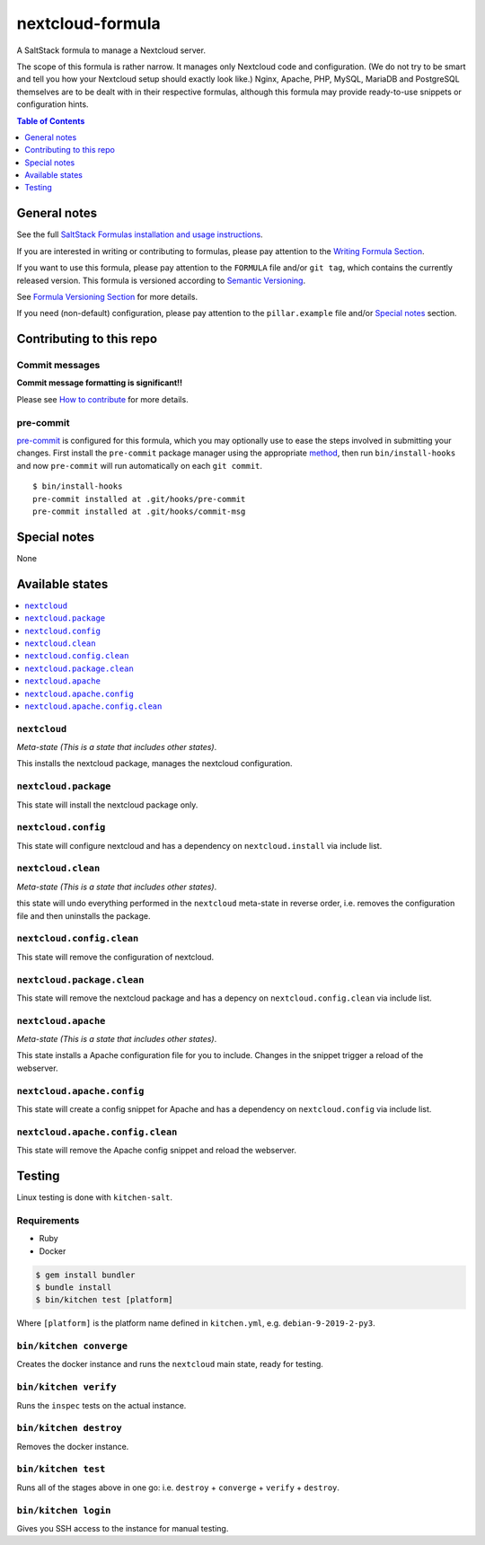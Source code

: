 .. _readme:

nextcloud-formula
================

|img_travis| |img_sr| |img_pc|

.. |img_travis| image:: https://travis-ci.com/saltstack-formulas/nextcloud-formula.svg?branch=master
   :alt: Travis CI Build Status
   :scale: 100%
   :target: https://travis-ci.com/saltstack-formulas/nextcloud-formula
.. |img_sr| image:: https://img.shields.io/badge/%20%20%F0%9F%93%A6%F0%9F%9A%80-semantic--release-e10079.svg
   :alt: Semantic Release
   :scale: 100%
   :target: https://github.com/semantic-release/semantic-release
.. |img_pc| image:: https://img.shields.io/badge/pre--commit-enabled-brightgreen?logo=pre-commit&logoColor=white
   :alt: pre-commit
   :scale: 100%
   :target: https://github.com/pre-commit/pre-commit

A SaltStack formula to manage a Nextcloud server.

The scope of this formula is rather narrow. It manages only Nextcloud code and configuration.
(We do not try to be smart and tell you how your Nextcloud setup should exactly look like.)
Nginx, Apache, PHP, MySQL, MariaDB and PostgreSQL themselves are to be dealt with in their respective formulas, although this formula may provide ready-to-use snippets or configuration hints.

.. contents:: **Table of Contents**
   :depth: 1

General notes
-------------

See the full `SaltStack Formulas installation and usage instructions
<https://docs.saltstack.com/en/latest/topics/development/conventions/formulas.html>`_.

If you are interested in writing or contributing to formulas, please pay attention to the `Writing Formula Section
<https://docs.saltstack.com/en/latest/topics/development/conventions/formulas.html#writing-formulas>`_.

If you want to use this formula, please pay attention to the ``FORMULA`` file and/or ``git tag``,
which contains the currently released version. This formula is versioned according to `Semantic Versioning <http://semver.org/>`_.

See `Formula Versioning Section <https://docs.saltstack.com/en/latest/topics/development/conventions/formulas.html#versioning>`_ for more details.

If you need (non-default) configuration, please pay attention to the ``pillar.example`` file and/or `Special notes`_ section.

Contributing to this repo
-------------------------

Commit messages
^^^^^^^^^^^^^^^

**Commit message formatting is significant!!**

Please see `How to contribute <https://github.com/saltstack-formulas/.github/blob/master/CONTRIBUTING.rst>`_ for more details.

pre-commit
^^^^^^^^^^

`pre-commit <https://pre-commit.com/>`_ is configured for this formula, which you may optionally use to ease the steps involved in submitting your changes.
First install  the ``pre-commit`` package manager using the appropriate `method <https://pre-commit.com/#installation>`_, then run ``bin/install-hooks`` and
now ``pre-commit`` will run automatically on each ``git commit``. ::

  $ bin/install-hooks
  pre-commit installed at .git/hooks/pre-commit
  pre-commit installed at .git/hooks/commit-msg

Special notes
-------------

None

Available states
----------------

.. contents::
   :local:

``nextcloud``
^^^^^^^^^^^^

*Meta-state (This is a state that includes other states)*.

This installs the nextcloud package,
manages the nextcloud configuration.

``nextcloud.package``
^^^^^^^^^^^^^^^^^^^^

This state will install the nextcloud package only.

``nextcloud.config``
^^^^^^^^^^^^^^^^^^^

This state will configure nextcloud and has a dependency on ``nextcloud.install``
via include list.

``nextcloud.clean``
^^^^^^^^^^^^^^^^^^

*Meta-state (This is a state that includes other states)*.

this state will undo everything performed in the ``nextcloud`` meta-state in reverse order, i.e.
removes the configuration file and
then uninstalls the package.

``nextcloud.config.clean``
^^^^^^^^^^^^^^^^^^^^^^^^^

This state will remove the configuration of nextcloud.

``nextcloud.package.clean``
^^^^^^^^^^^^^^^^^^^^^^^^^^

This state will remove the nextcloud package and has a depency on
``nextcloud.config.clean`` via include list.

``nextcloud.apache``
^^^^^^^^^^^^^^^^^^^^

*Meta-state (This is a state that includes other states)*.

This state installs a Apache configuration file for you to include.
Changes in the snippet trigger a reload of the webserver.

``nextcloud.apache.config``
^^^^^^^^^^^^^^^^^^^^^^^^^^^

This state will create a config snippet for Apache and has a
dependency on ``nextcloud.config`` via include list.

``nextcloud.apache.config.clean``
^^^^^^^^^^^^^^^^^^^^^^^^^^^^^^^^^

This state will remove the Apache config snippet
and reload the webserver.

Testing
-------

Linux testing is done with ``kitchen-salt``.

Requirements
^^^^^^^^^^^^

* Ruby
* Docker

.. code-block:: bash

   $ gem install bundler
   $ bundle install
   $ bin/kitchen test [platform]

Where ``[platform]`` is the platform name defined in ``kitchen.yml``,
e.g. ``debian-9-2019-2-py3``.

``bin/kitchen converge``
^^^^^^^^^^^^^^^^^^^^^^^^

Creates the docker instance and runs the ``nextcloud`` main state, ready for testing.

``bin/kitchen verify``
^^^^^^^^^^^^^^^^^^^^^^

Runs the ``inspec`` tests on the actual instance.

``bin/kitchen destroy``
^^^^^^^^^^^^^^^^^^^^^^^

Removes the docker instance.

``bin/kitchen test``
^^^^^^^^^^^^^^^^^^^^

Runs all of the stages above in one go: i.e. ``destroy`` + ``converge`` + ``verify`` + ``destroy``.

``bin/kitchen login``
^^^^^^^^^^^^^^^^^^^^^

Gives you SSH access to the instance for manual testing.
